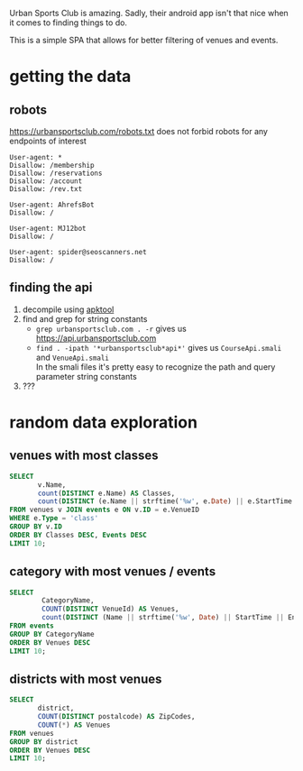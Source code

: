 Urban Sports Club is amazing. Sadly, their android app isn't that nice when it comes to finding things to do.

This is a simple SPA that allows for better filtering of venues and events.

* getting the data
** robots
https://urbansportsclub.com/robots.txt does not forbid robots for any endpoints of interest
#+begin_src
User-agent: *
Disallow: /membership
Disallow: /reservations
Disallow: /account
Disallow: /rev.txt

User-agent: AhrefsBot
Disallow: /

User-agent: MJ12bot
Disallow: /

User-agent: spider@seoscanners.net
Disallow: /
#+end_src
** finding the api
1. decompile using  [[https://ibotpeaches.github.io/Apktool/][apktool]]
2. find and grep for string constants
   - =grep urbansportsclub.com . -r= gives us https://api.urbansportsclub.com
   - =find . -ipath '*urbansportsclub*api*'= gives us =CourseApi.smali= and =VenueApi.smali= \\
     In the smali files it's pretty easy to recognize the path and query parameter string constants
3. ???
* random data exploration
#+PROPERTY: header-args :db stadtsport.sqlite :colnames yes
** venues with most classes
#+begin_src sqlite
SELECT
       v.Name,
       count(DISTINCT e.Name) AS Classes,
       count(DISTINCT (e.Name || strftime('%w', e.Date) || e.StartTime || e.EndTime || e.VenueID || e.Plans || e.Type)) AS Events
FROM venues v JOIN events e ON v.ID = e.VenueID
WHERE e.Type = 'class'
GROUP BY v.ID
ORDER BY Classes DESC, Events DESC
LIMIT 10;
#+end_src

#+RESULTS:
| Name                          | Classes | Events |
|-------------------------------+---------+--------|
| Ballett Centrum               |      69 |     73 |
| Green Yoga Kreuzberg Open Air |      68 |    119 |
| yogafürdich - Friedrichshain  |      68 |     78 |
| yogafürdich - Schöneberg      |      61 |     70 |
| myshape                       |      60 |    121 |
| yogatribe                     |      60 |     60 |
| Lotos Yoga - Mainzer Straße   |      56 |     89 |
| yogafürdich - Kreuzberg       |      51 |     66 |
| Yellow Yoga - Online          |      50 |     58 |
| Green Yoga                    |      49 |    140 |
** category with most venues / events
#+begin_src sqlite
SELECT
        CategoryName,
        COUNT(DISTINCT VenueId) AS Venues,
        count(DISTINCT (Name || strftime('%w', Date) || StartTime || EndTime || VenueID || Plans || Type)) AS Events
FROM events
GROUP BY CategoryName
ORDER BY Venues DESC
LIMIT 10;
#+end_src

#+RESULTS:
| CategoryName        | Venues | Events |
|---------------------+--------+--------|
| Yoga                |    444 |   4110 |
| Fitness             |    246 |   2296 |
| Dance               |    150 |   1360 |
| Pilates             |    121 |    733 |
| Functional Training |    102 |    850 |
| Massage             |     95 |    630 |
| EMS                 |     39 |    270 |
| Meditation          |     39 |    264 |
| EMS Cardio          |     36 |    245 |
| Qi Gong and Tai Chi |     34 |    211 |
** districts with most venues
#+begin_src sqlite
SELECT
       district,
       COUNT(DISTINCT postalcode) AS ZipCodes,
       COUNT(*) AS Venues
FROM venues
GROUP BY district
ORDER BY Venues DESC
LIMIT 10;
#+end_src

#+RESULTS:
| District        | ZipCodes | Venues |
|-----------------+----------+--------|
| Kreuzberg       |       17 |    277 |
| Prenzlauer Berg |       13 |    168 |
| Friedrichshain  |       10 |    108 |
| Mitte           |       19 |    108 |
| Neukölln        |       14 |    100 |
| Schöneberg      |       13 |     62 |
| Charlottenburg  |       18 |     57 |
| Wedding         |        8 |     51 |
| Pankow          |        8 |     35 |
| Treptow         |        4 |     32 |
